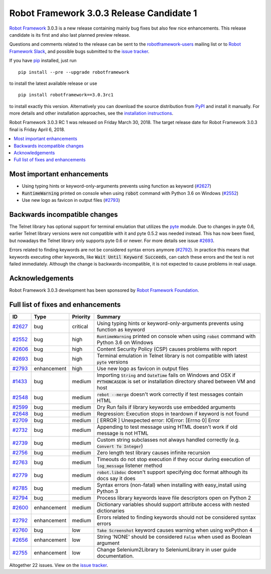 =========================================
Robot Framework 3.0.3 Release Candidate 1
=========================================

.. default-role:: code

`Robot Framework`_ 3.0.3 is a new release containing mainly bug fixes but
also few nice enhancements. This release candidate is its first and
also last planned preview release.

Questions and comments related to the release can be sent to the
`robotframework-users`_ mailing list or to `Robot Framework Slack`_,
and possible bugs submitted to the `issue tracker`_.

If you have pip_ installed, just run

::

   pip install --pre --upgrade robotframework

to install the latest available release or use

::

   pip install robotframework==3.0.3rc1

to install exactly this version. Alternatively you can download the source
distribution from PyPI_ and install it manually. For more details and other
installation approaches, see the `installation instructions`_.

Robot Framework 3.0.3 RC 1 was released on Friday March 30, 2018. The target
release date for Robot Framework 3.0.3 final is Friday April 6, 2018.

.. _Robot Framework: http://robotframework.org
.. _pip: http://pip-installer.org
.. _PyPI: https://pypi.python.org/pypi/robotframework
.. _issue tracker milestone: https://github.com/robotframework/robotframework/issues?q=milestone%3Av3.0.3
.. _issue tracker: https://github.com/robotframework/robotframework/issues
.. _robotframework-users: http://groups.google.com/group/robotframework-users
.. _Robot Framework Slack: https://robotframework-slack-invite.herokuapp.com
.. _installation instructions: ../../INSTALL.rst


.. contents::
   :depth: 2
   :local:

Most important enhancements
===========================

- Using typing hints or keyword-only-arguments prevents using function as keyword (`#2627`_)
- `RuntimeWarning` printed on console when using `robot` command with Python 3.6 on Windows (`#2552`_)
- Use new logo as favicon in output files (`#2793`_)

Backwards incompatible changes
==============================

The Telnet library has optional support for terminal emulation that utilizes
the `pyte <https://pyte.readthedocs.io/>`_ module. Due to changes in pyte 0.6,
earlier Telnet library versions were not compatible with it and pyte 0.5.2
was needed instead. This has now been fixed, but nowadays the Telnet library
only supports pyte 0.6 or newer. For more details see issue `#2693`_.

Errors related to finding keywords are not be considered syntax errors
anymore (`#2792`_). In practice this means that keywords executing other
keywords, like `Wait Until Keyword Succeeds`, can catch these errors and
the test is not failed immediately. Although the change is
backwards-incompatible, it is not expected to cause problems in real usage.

Acknowledgements
================

Robot Framework 3.0.3 development has been sponsored by
`Robot Framework Foundation <http://robotframework.org/foundation/>`_.

Full list of fixes and enhancements
===================================

.. list-table::
    :header-rows: 1

    * - ID
      - Type
      - Priority
      - Summary
    * - `#2627`_
      - bug
      - critical
      - Using typing hints or keyword-only-arguments prevents using function as keyword
    * - `#2552`_
      - bug
      - high
      - `RuntimeWarning` printed on console when using `robot` command with Python 3.6 on Windows
    * - `#2606`_
      - bug
      - high
      - Content Security Policy (CSP) causes problems with report
    * - `#2693`_
      - bug
      - high
      - Terminal emulation in Telnet library is not compatible with latest `pyte` versions
    * - `#2793`_
      - enhancement
      - high
      - Use new logo as favicon in output files
    * - `#1433`_
      - bug
      - medium
      - Importing `String` and `DateTime` fails on Windows and OSX if `PYTHONCASEOK` is set or installation directory shared between VM and host
    * - `#2548`_
      - bug
      - medium
      - `rebot --merge` doesn't work correctly if test messages contain HTML
    * - `#2599`_
      - bug
      - medium
      - Dry Run fails if library keywords use embedded arguments
    * - `#2648`_
      - bug
      - medium
      - Regression: Execution stops in teardown if keyword is not found
    * - `#2709`_
      - bug
      - medium
      - [ ERROR ] Unexpected error: IOError: [Errno 0] Error
    * - `#2732`_
      - bug
      - medium
      - Appending to test message using HTML doesn't work if old message is not HTML
    * - `#2739`_
      - bug
      - medium
      - Custom string subclasses not always handled correctly (e.g. `Convert To Integer`)
    * - `#2756`_
      - bug
      - medium
      - Zero length test library causes infinite recursion
    * - `#2763`_
      - bug
      - medium
      - Timeouts do not stop execution if they occur during execution of `log_message` listener method
    * - `#2779`_
      - bug
      - medium
      - `robot.libdoc` doesn't support specifying doc format although its docs say it does
    * - `#2785`_
      - bug
      - medium
      - Syntax errors (non-fatal) when installing with easy_install using Python 3
    * - `#2794`_
      - bug
      - medium
      - Process library keywords leave file descriptors open on Python 2
    * - `#2600`_
      - enhancement
      - medium
      - Dictionary variables should support attribute access with nested dictionaries
    * - `#2792`_
      - enhancement
      - medium
      - Errors related to finding keywords should not be considered syntax errors
    * - `#2760`_
      - bug
      - low
      - `Take Screenshot` keyword causes warning when using wxPython 4
    * - `#2656`_
      - enhancement
      - low
      - String 'NONE' should be considered `False` when used as Boolean argument
    * - `#2755`_
      - enhancement
      - low
      - Change Selenium2Library to SeleniumLibrary in user guide documentation. 

Altogether 22 issues. View on the `issue tracker <https://github.com/robotframework/robotframework/issues?q=milestone%3Av3.0.3>`__.

.. _#2627: https://github.com/robotframework/robotframework/issues/2627
.. _#2552: https://github.com/robotframework/robotframework/issues/2552
.. _#2606: https://github.com/robotframework/robotframework/issues/2606
.. _#2693: https://github.com/robotframework/robotframework/issues/2693
.. _#2793: https://github.com/robotframework/robotframework/issues/2793
.. _#1433: https://github.com/robotframework/robotframework/issues/1433
.. _#2548: https://github.com/robotframework/robotframework/issues/2548
.. _#2599: https://github.com/robotframework/robotframework/issues/2599
.. _#2648: https://github.com/robotframework/robotframework/issues/2648
.. _#2709: https://github.com/robotframework/robotframework/issues/2709
.. _#2732: https://github.com/robotframework/robotframework/issues/2732
.. _#2739: https://github.com/robotframework/robotframework/issues/2739
.. _#2756: https://github.com/robotframework/robotframework/issues/2756
.. _#2763: https://github.com/robotframework/robotframework/issues/2763
.. _#2779: https://github.com/robotframework/robotframework/issues/2779
.. _#2785: https://github.com/robotframework/robotframework/issues/2785
.. _#2794: https://github.com/robotframework/robotframework/issues/2794
.. _#2600: https://github.com/robotframework/robotframework/issues/2600
.. _#2792: https://github.com/robotframework/robotframework/issues/2792
.. _#2760: https://github.com/robotframework/robotframework/issues/2760
.. _#2656: https://github.com/robotframework/robotframework/issues/2656
.. _#2755: https://github.com/robotframework/robotframework/issues/2755
